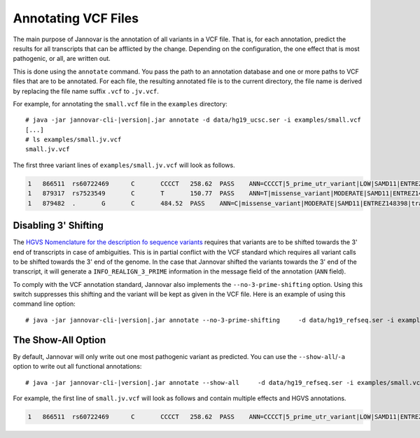 .. _annotate_vcf:

Annotating VCF Files
====================

The main purpose of Jannovar is the annotation of all variants in a VCF file.
That is, for each annotation, predict the results for all transcripts that can be afflicted by the change.
Depending on the configuration, the one effect that is most pathogenic, or all, are written out.

This is done using the ``annotate`` command.
You pass the path to an annotation database and one or more paths to VCF files that are to be annotated.
For each file, the resulting annotated file is to the current directory, the file name is derived by replacing the file name suffix ``.vcf`` to ``.jv.vcf``.

For example, for annotating the ``small.vcf`` file in the ``examples`` directory:

.. parsed-literal::
    # java -jar jannovar-cli-\ |version|\ .jar annotate -d data/hg19_ucsc.ser -i examples/small.vcf
    [...]
    # ls examples/small.jv.vcf
    small.jv.vcf

The first three variant lines of ``examples/small.jv.vcf`` will look as follows.

.. code-block:: text

    1   866511  rs60722469      C       CCCCT   258.62  PASS    ANN=CCCCT|5_prime_utr_variant|LOW|SAMD11|ENTREZ148398|transcript|uc031pjn.1|Coding|2/4|c.-129+795_-129+796insCCCT|p.%3D|275/18232|1/558|1/186|| GT:AD:DP:GQ:PL  1/1:6,5:11:14.79:300,15,0
    1   879317  rs7523549       C       T       150.77  PASS    ANN=T|missense_variant|MODERATE|SAMD11|ENTREZ148398|transcript|uc031pjn.1|Coding|5/5|c.343C>T|p.Arg115Cys|745/18232|343/558|115/186||   GT:AD:DP:GQ:PL  0/1:14,7:21:99:181,0,367
    1   879482  .       G       C       484.52  PASS    ANN=C|missense_variant|MODERATE|SAMD11|ENTREZ148398|transcript|uc031pjn.1|Coding|5/5|c.508G>C|p.Asp170His|910/18232|508/558|170/186||   GT:AD:DP:GQ:PL  0/1:28,20:48:99:515,0,794

Disabling 3' Shifting
---------------------

The `HGVS Nomenclature for the description fo sequence variants <http://varnomen.hgvs.org/>`_  requires that variants are to be shifted towards the 3' end of transcripts in case of ambiguities.
This is in partial conflict with the VCF standard which requires all variant calls to be shifted towards the 3' end of the genome.
In the case that Jannovar shifted the variants towards the 3' end of the transcript, it will generate a ``INFO_REALIGN_3_PRIME`` information in the message field of the annotation (``ANN`` field).

To comply with the VCF annotation standard, Jannovar also implements the ``--no-3-prime-shifting`` option.
Using this switch suppresses this shifting and the variant will be kept as given in the VCF file.
Here is an example of using this command line option:

.. parsed-literal::
    # java -jar jannovar-cli-\ |version|\ .jar annotate --no-3-prime-shifting \
        -d data/hg19_refseq.ser -i examples/small.vcf

The Show-All Option
-------------------

By default, Jannovar will only write out one most pathogenic variant as predicted.
You can use the ``--show-all``/``-a`` option to write out all functional annotations:

.. parsed-literal::
    # java -jar jannovar-cli-\ |version|\ .jar annotate --show-all \
        -d data/hg19_refseq.ser -i examples/small.vcf

For example, the first line of ``small.jv.vcf`` will look as follows and contain multiple effects and HGVS annotations.

.. code-block:: text

    1   866511  rs60722469      C       CCCCT   258.62  PASS    ANN=CCCCT|5_prime_utr_variant|LOW|SAMD11|ENTREZ148398|transcript|uc031pjn.1|Coding|2/4|c.-129+795_-129+796insCCCT|p.%3D|275/18232|1/558|1/186||,CCCCT|5_prime_utr_variant|LOW|SAMD11|ENTREZ148398|transcript|uc031pjq.1|Coding|3/11|c.-126+42_-126+43insCCCT|p.%3D|326/18660|1/1443|1/481||,CCCCT|5_prime_utr_variant|LOW|SAMD11|ENTREZ148398|transcript|uc031pjr.1|Coding|3/10|c.-377+42_-377+43insCCCT|p.%3D|326/18660|1/1029|1/343||,CCCCT|5_prime_utr_variant|LOW|SAMD11|ENTREZ148398|transcript|uc031pjv.1|Coding|3/13|c.-336+42_-336+43insCCCT|p.%3D|326/18660|1/1491|1/497||,CCCCT|5_prime_utr_variant|LOW|SAMD11|ENTREZ148398|transcript|uc031pjy.1|Coding|2/12|c.-339+795_-339+796insCCCT|p.%3D|275/18660|1/1443|1/481||,CCCCT|5_prime_utr_variant|LOW|SAMD11|ENTREZ148398|transcript|uc031pka.1|Coding|3/9|c.-126+42_-126+43insCCCT|p.%3D|326/18660|1/1164|1/388||,CCCCT|5_prime_utr_variant|LOW|SAMD11|ENTREZ148398|transcript|uc031pkb.1|Coding|1/8|c.-58-4641_-58-4640insCCCT|p.%3D|93/18660|1/1356|1/452||,CCCCT|5_prime_utr_variant|LOW|SAMD11|ENTREZ148398|transcript|uc031pke.1|Coding|3/11|c.-129+42_-129+43insCCCT|p.%3D|326/18660|1/1491|1/497||,CCCCT|coding_transcript_intron_variant|LOW|SAMD11|ENTREZ148398|transcript|uc001abv.1|Coding|4/4|c.305+42_305+43insCCCT|p.%3D|366/10747|306/429|102/143||,CCCCT|coding_transcript_intron_variant|LOW|SAMD11|ENTREZ148398|transcript|uc001abw.1|Coding|4/13|c.305+42_305+43insCCCT|p.%3D|386/18841|306/2046|102/682||,CCCCT|coding_transcript_intron_variant|LOW|SAMD11|ENTREZ148398|transcript|uc001abx.2|Coding|3/12|c.305+42_305+43insCCCT|p.%3D|326/18660|306/1998|102/666||,CCCCT|coding_transcript_intron_variant|LOW|SAMD11|ENTREZ148398|transcript|uc031pjl.1|Coding|3/11|c.305+42_305+43insCCCT|p.%3D|326/18232|306/2100|102/700||,CCCCT|coding_transcript_intron_variant|LOW|SAMD11|ENTREZ148398|transcript|uc031pjm.1|Coding|3/12|c.305+42_305+43insCCCT|p.%3D|326/18232|306/2064|102/688||,CCCCT|coding_transcript_intron_variant|LOW|SAMD11|ENTREZ148398|transcript|uc031pjp.1|Coding|3/10|c.305+42_305+43insCCCT|p.%3D|326/18660|306/1719|102/573||,CCCCT|coding_transcript_intron_variant|LOW|SAMD11|ENTREZ148398|transcript|uc031pjs.1|Coding|3/11|c.305+42_305+43insCCCT|p.%3D|326/18660|306/2046|102/682||,CCCCT|coding_transcript_intron_variant|LOW|SAMD11|ENTREZ148398|transcript|uc031pjt.1|Coding|3/11|c.305+42_305+43insCCCT|p.%3D|326/18660|306/1860|102/620||,CCCCT|coding_transcript_intron_variant|LOW|SAMD11|ENTREZ148398|transcript|uc031pju.1|Coding|3/12|c.305+42_305+43insCCCT|p.%3D|326/18660|306/2049|102/683||,CCCCT|coding_transcript_intron_variant|LOW|SAMD11|ENTREZ148398|transcript|uc031pjx.1|Coding|3/12|c.305+42_305+43insCCCT|p.%3D|326/18660|306/2001|102/667||,CCCCT|coding_transcript_intron_variant|LOW|SAMD11|ENTREZ148398|transcript|uc031pkc.1|Coding|3/12|c.305+42_305+43insCCCT|p.%3D|326/18660|306/1968|102/656||,CCCCT|coding_transcript_intron_variant|LOW|SAMD11|ENTREZ148398|transcript|uc031pkg.1|Coding|3/10|c.305+42_305+43insCCCT|p.%3D|326/18660|306/1722|102/574||,CCCCT|coding_transcript_intron_variant|LOW|SAMD11|ENTREZ148398|transcript|uc031pkh.1|Coding|2/9|c.254+795_254+796insCCCT|p.%3D|275/18660|255/1671|85/557||,CCCCT|coding_transcript_intron_variant|LOW|SAMD11|ENTREZ148398|transcript|uc031pki.1|Coding|3/7|c.305+42_305+43insCCCT|p.%3D|326/18660|306/1188|102/396||,CCCCT|coding_transcript_intron_variant|LOW|SAMD11|ENTREZ148398|transcript|uc031pkj.1|Coding|3/7|c.305+42_305+43insCCCT|p.%3D|326/18660|306/1191|102/397||,CCCCT|coding_transcript_intron_variant|LOW|SAMD11|ENTREZ148398|transcript|uc031pkm.1|Coding|3/11|c.305+42_305+43insCCCT|p.%3D|326/18660|306/1806|102/602||,CCCCT|non_coding_transcript_intron_variant|LOW|SAMD11|ENTREZ148398|transcript|uc031pjo.1|Noncoding|3/12|n.325+42_325+43insCCCT||326/18660||||,CCCCT|non_coding_transcript_intron_variant|LOW|SAMD11|ENTREZ148398|transcript|uc031pjw.1|Noncoding|3/11|n.325+42_325+43insCCCT||326/18660||||,CCCCT|non_coding_transcript_intron_variant|LOW|SAMD11|ENTREZ148398|transcript|uc031pjz.1|Noncoding|1/9|n.93-4641_93-4640insCCCT||93/18660||||,CCCCT|non_coding_transcript_intron_variant|LOW|SAMD11|ENTREZ148398|transcript|uc031pkd.1|Noncoding|3/12|n.325+42_325+43insCCCT||326/18660||||,CCCCT|non_coding_transcript_intron_variant|LOW|SAMD11|ENTREZ148398|transcript|uc031pkf.1|Noncoding|3/12|n.325+42_325+43insCCCT||326/18660||||,CCCCT|non_coding_transcript_intron_variant|LOW|SAMD11|ENTREZ148398|transcript|uc031pkk.1|Noncoding|3/11|n.325+42_325+43insCCCT||326/18660||||,CCCCT|non_coding_transcript_intron_variant|LOW|SAMD11|ENTREZ148398|transcript|uc031pkl.1|Noncoding|3/11|n.325+42_325+43insCCCT||326/18660||||,CCCCT|non_coding_transcript_intron_variant|LOW|SAMD11|ENTREZ148398|transcript|uc031pkn.1|Noncoding|3/12|n.325+42_325+43insCCCT||326/18660||||        GT:AD:DP:GQ:PL  1/1:6,5:11:14.79:300,15,0
    

.. TODO: describe Jannovar format
